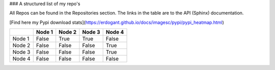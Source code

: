 ### A structured list of my repo's

All Repos can be found in the Repositories section. The links in the table are to the API (Sphinx) documentation.

[Find here my Pypi download stats](https://erdogant.github.io/docs/imagesc/pypi/pypi_heatmap.html)


.. table::
  
  +-----------+--------+-----------+--------+-----------+
  |           | Node 1 | Node 2    | Node 3 | Node 4    |
  +===========+========+===========+========+===========+
  | Node 1    | False  | True      | True   | False     |
  +-----------+--------+-----------+--------+-----------+
  | Node 2    | False  | False     | False  | True      |
  +-----------+--------+-----------+--------+-----------+
  | Node 3    | False  | False     | False  | True      |
  +-----------+--------+-----------+--------+-----------+
  | Node 4    | False  | False     | False  | False     |
  +-----------+--------+-----------+--------+-----------+


.. raw:: html

   <iframe src="https://erdogant.github.io/docs/d3graph/sprinkler_example/index.html" height="500px" width="1000px", frameBorder="0"></iframe>
